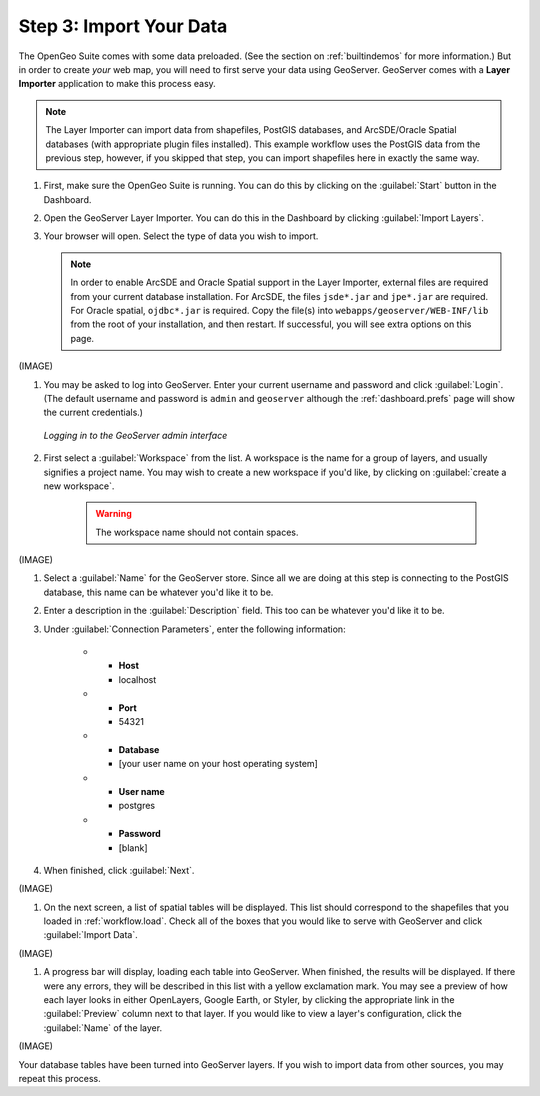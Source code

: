 .. _workflow.import:

Step 3: Import Your Data
========================

The OpenGeo Suite comes with some data preloaded.  (See the section on :ref:`builtindemos` for more information.)  But in order to create *your* web map, you will need to first serve your data using GeoServer.  GeoServer comes with a **Layer Importer** application to make this process easy.

.. note:: The Layer Importer can import data from shapefiles, PostGIS databases, and ArcSDE/Oracle Spatial databases (with appropriate plugin files installed).  This example workflow uses the PostGIS data from the previous step, however, if you skipped that step, you can import shapefiles here in exactly the same way.

#. First, make sure the OpenGeo Suite is running.  You can do this by clicking on the :guilabel:`Start` button in the Dashboard.

#. Open the GeoServer Layer Importer.  You can do this in the Dashboard by clicking :guilabel:`Import Layers`.

#. Your browser will open.  Select the type of data you wish to import.

   .. note:: In order to enable ArcSDE and Oracle Spatial support in the Layer Importer, external files are required from your current database installation.  For ArcSDE, the files ``jsde*.jar`` and ``jpe*.jar`` are required.  For Oracle spatial, ``ojdbc*.jar`` is required.  Copy the file(s) into ``webapps/geoserver/WEB-INF/lib`` from the root of your installation, and then restart.  If successful, you will see extra options on this page.

(IMAGE) 

#. You may be asked to log into GeoServer.  Enter your current username and password and click :guilabel:`Login`.  (The default username and password is ``admin`` and ``geoserver`` although the :ref:`dashboard.prefs` page will show the current credentials.)

   .. figure:: img/login.png
      :align: center

      *Logging in to the GeoServer admin interface*

#. First select a :guilabel:`Workspace` from the list.  A workspace is the name for a group of layers, and usually signifies a project name.  You may wish to create a new workspace if you'd like, by clicking on :guilabel:`create a new workspace`.

      .. warning:: The workspace name should not contain spaces.

(IMAGE)

#. Select a :guilabel:`Name` for the GeoServer store.  Since all we are doing at this step is connecting to the PostGIS database, this name can be whatever you'd like it to be.

#. Enter a description in the :guilabel:`Description` field.  This too can be whatever you'd like it to be.

#. Under :guilabel:`Connection Parameters`, enter the following information:

      * - **Host**
        - localhost
      * - **Port**
        - 54321
      * - **Database**
        - [your user name on your host operating system]
      * - **User name**
        - postgres
      * - **Password**
        - [blank]

#. When finished, click :guilabel:`Next`.

(IMAGE)

#. On the next screen, a list of spatial tables will be displayed.  This list should correspond to the shapefiles that you loaded in :ref:`workflow.load`.  Check all of the boxes that you would like to serve with GeoServer and click :guilabel:`Import Data`.

(IMAGE)

#. A progress bar will display, loading each table into GeoServer.  When finished, the results will be displayed.  If there were any errors, they will be described in this list with a yellow exclamation mark.  You may see a preview of how each layer looks in either OpenLayers, Google Earth, or Styler, by clicking the appropriate link in the :guilabel:`Preview` column next to that layer.  If you would like to view a layer's configuration, click the :guilabel:`Name` of the layer.

(IMAGE)

Your database tables have been turned into GeoServer layers.  If you wish to import data from other sources, you may repeat this process.